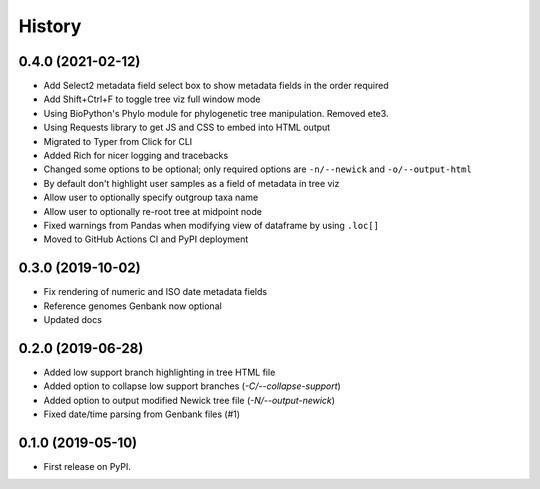 =======
History
=======

0.4.0 (2021-02-12)
------------------

* Add Select2 metadata field select box to show metadata fields in the order required
* Add Shift+Ctrl+F to toggle tree viz full window mode
* Using BioPython's Phylo module for phylogenetic tree manipulation. Removed ete3.
* Using Requests library to get JS and CSS to embed into HTML output
* Migrated to Typer from Click for CLI
* Added Rich for nicer logging and tracebacks
* Changed some options to be optional; only required options are ``-n/--newick`` and ``-o/--output-html``
* By default don't highlight user samples as a field of metadata in tree viz
* Allow user to optionally specify outgroup taxa name
* Allow user to optionally re-root tree at midpoint node
* Fixed warnings from Pandas when modifying view of dataframe by using ``.loc[]``
* Moved to GitHub Actions CI and PyPI deployment


0.3.0 (2019-10-02)
------------------

* Fix rendering of numeric and ISO date metadata fields
* Reference genomes Genbank now optional
* Updated docs


0.2.0 (2019-06-28)
------------------

* Added low support branch highlighting in tree HTML file
* Added option to collapse low support branches (`-C/--collapse-support`)
* Added option to output modified Newick tree file (`-N/--output-newick`)
* Fixed date/time parsing from Genbank files (#1)

0.1.0 (2019-05-10)
------------------

* First release on PyPI.
